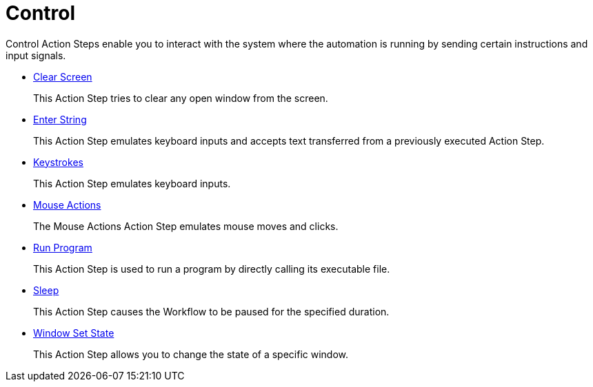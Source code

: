 

= Control

Control Action Steps enable you to interact with the system where the automation is running by sending certain instructions and input signals.

* xref:toolbox-control-clear-screen.adoc[Clear Screen]
+
This Action Step tries to clear any open window from the screen.
* xref:toolbox-control-enter-string.adoc[Enter String]
+
This Action Step emulates keyboard inputs and accepts text transferred from a previously executed Action Step.
* xref:toolbox-control-keystrokes.adoc[Keystrokes]
+
This Action Step emulates keyboard inputs.
* xref:toolbox-control-mouse-actions.adoc[Mouse Actions]
+
The Mouse Actions Action Step emulates mouse moves and clicks.
* xref:toolbox-control-run-program.adoc[Run Program]
+
This Action Step is used to run a program by directly calling its executable file.
* xref:toolbox-control-sleep.adoc[Sleep]
+
This Action Step causes the Workflow to be paused for the specified duration.
* xref:toolbox-control-window-set-state.adoc[Window Set State]
+
This Action Step allows you to change the state of a specific window.
